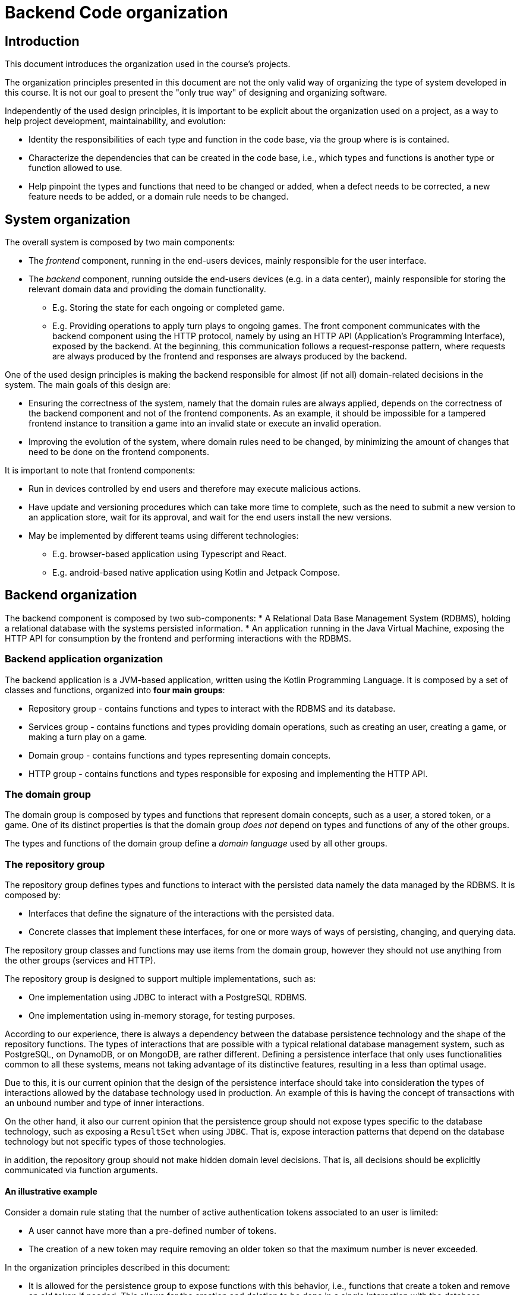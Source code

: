 = Backend Code organization

== Introduction

This document introduces the organization used in the course's projects.

The organization principles presented in this document are not the only valid way of organizing the type of system developed in this course.
It is not our goal to present the "only true way" of designing and organizing software. 

Independently of the used design principles, it is important to be explicit about the organization used on a project, as a way to help project development, maintainability, and evolution:

* Identity the responsibilities of each type and function in the code base, via the group where is is contained.
* Characterize the dependencies that can be created in the code base, i.e., which types and functions is another type or function allowed to use.
* Help pinpoint the types and functions that need to be changed or added, when a defect needs to be corrected, a new feature needs to be added, or a domain rule needs to be changed.

== System organization

The overall system is composed by two main components:

* The _frontend_ component, running in the end-users devices, mainly responsible for the user interface.
* The _backend_ component, running outside the end-users devices (e.g. in a data center), mainly responsible for storing the relevant domain data and providing the domain functionality.
** E.g. Storing the state for each ongoing or completed game.
** E.g. Providing operations to apply turn plays to ongoing games.
The front component communicates with the backend component using the HTTP protocol, namely by using an HTTP API (Application's Programming Interface), exposed by the backend.
At the beginning, this communication follows a request-response pattern, where requests are always produced by the frontend and responses are always produced by the backend.

One of the used design principles is making the backend responsible for almost (if not all) domain-related decisions in the system.
The main goals of this design are:

* Ensuring the correctness of the system, namely that the domain rules are always applied, depends on the correctness of the backend component and not of the frontend components. As an example, it should be impossible for a tampered frontend instance to transition a game into an invalid state or execute an invalid operation.
* Improving the evolution of the system, where domain rules need to be changed, by minimizing the amount of changes that need to be done on the frontend components. 

It is important to note that frontend components:

* Run in devices controlled by end users and therefore may execute malicious actions.
* Have update and versioning procedures which can take more time to complete, such as the need to submit a new version to an application store, wait for its approval, and wait for the end users install the new versions.
* May be implemented by different teams using different technologies:
** E.g. browser-based application using Typescript and React.
** E.g. android-based native application using Kotlin and Jetpack Compose.

== Backend organization

The backend component is composed by two sub-components:
* A Relational Data Base Management System (RDBMS), holding a relational database with the systems persisted information.
* An application running in the Java Virtual Machine, exposing the HTTP API for consumption by the frontend and performing interactions with the RDBMS.

=== Backend application organization

The backend application is a JVM-based application, written using the Kotlin Programming Language.
It is composed by a set of classes and functions, organized into *four main groups*:

* Repository group - contains functions and types to interact with the RDBMS and its database.
* Services group - contains functions and types providing domain operations, such as creating an user, creating a game, or making a turn play on a game.
* Domain group - contains functions and types representing domain concepts.
* HTTP group - contains functions and types responsible for exposing and implementing the HTTP API.

=== The domain group

The domain group is composed by types and functions that represent domain concepts, such as a user, a stored token, or a game.
One of its distinct properties is that the domain group _does not_ depend on types and functions of any of the other groups.

The types and functions of the domain group define a _domain language_ used by all other groups. 

=== The repository group

The repository group defines types and functions to interact with the persisted data namely the data managed by the RDBMS.
It is composed by:

* Interfaces that define the signature of the interactions with the persisted data.
* Concrete classes that implement these interfaces, for one or more ways of ways of persisting, changing, and querying data.

The repository group classes and functions may use items from the domain group, however they should not use anything from the other groups (services and HTTP).

The repository group is designed to support multiple implementations, such as:

* One implementation using JDBC to interact with a PostgreSQL RDBMS.
* One implementation using in-memory storage, for testing purposes.

According to our experience, there is always a dependency between the database persistence technology and the shape of the repository functions.
The types of interactions that are possible with a typical relational database management system, such as PostgreSQL, on DynamoDB, or on MongoDB, are rather different. 
Defining a persistence interface that only uses functionalities common to all these systems, means not taking advantage of its distinctive features, resulting in a less than optimal usage.

Due to this, it is our current opinion that the design of the persistence interface should take into consideration the types of interactions allowed by the database technology used in production.
An example of this is having the concept of transactions with an unbound number and type of inner interactions.

On the other hand, it also our current opinion that the persistence group should not expose types specific to the database technology, such as exposing a `ResultSet` when using `JDBC`.
That is, expose interaction patterns that depend on the database technology but not specific types of those technologies.

in addition, the repository group should not make hidden domain level decisions.
That is, all decisions should be explicitly communicated via function arguments.

==== An illustrative example

Consider a domain rule stating that the number of active authentication tokens associated to an user is limited:

* A user cannot have more than a pre-defined number of tokens.
* The creation of a new token may require removing an older token so that the maximum number is never exceeded.

In the organization principles described in this document:

* It is allowed for the persistence group to expose functions with this behavior, i.e., functions that create a token and remove an old token if needed. This allows for the creation and deletion to be done in a single interaction with the database management system.
* However, this behavior should be explicit in the function documentation and signature and not be a private implementation detail of the persistence function
* The maximum number of tokens should not be hardcoded in the persistence group and always be defined by the external caller, which is always a function from the services group. 

=== The services group

The services group defines types and functions that provide domain functionality, such as creating an user, creating a game, or making a turn play on a game.

The services group uses items from the repository group and from the domain group, however it does not use items from the HTTP group.

The distinction between the services group and the domain group is a subtle one:

* Functions from the services group can interact with the persistence group and therefore may have side-effects. The evaluation of a service function may result in a state change in the persisted state.

* Functions from the domain group cannot interact with the persistence group and should be free from side-effects, i.e. they should be _pure functions_.

This division will help with testability, because functions from the domain group are easier to test. 

=== The HTTP group

The HTTP group contains functions and types responsible for exposing and implementing the HTTP API.
It may use items from the domain and services groups, however it does not use types from the repository group.

Types in this group can be dependent on the technology used to handle HTTP requests, which is Spring MVC for this course.
As an example, types in this group can implement interfaces, extend classes, and use types from the Spring MVC library.

Spring MVC allows the usage of complext types to represent input and output information, namely:

* Map the payload of request messages into handler arguments with complex types (e.g. data classes with multiple field).

* Map values of complex types returned by handlers into the payload of response messages.

The shape of these types influence the shape of the request and response messages and therefore influence the HTTP API contract.
Due to this, we use special _input and output model_ types on this places, instead of using types from the domain group.
The main goal is to isolate the the HTTP API from changes outside the HTTP group.

== Testing

=== Testing the persistence group

The test of the persistence group uses the implementations used in production.
In the provided example, this means using the JDBI-based implementation that interacts with the PostgreSQL RDBMS.
No attempt is made to simulate or mock any part of the persistence group or of the RDBMS.
That is, testing the persistence group requires a functional PostgresSQL.

The automated creation and disposal of functional PostgresSQL instances is achieved by using Docker containers and Gradle tasks.

=== Testing the services group

The test of the services group is done by explicitly instantiating and using types contained in this group.
No dependency injection container is used. 
Instead, explicit composition of the dependencies graph is used.

The test of the services group typically requires implementations of the persistence group interfaces.
Two different routes can be taken for this:

* Use the production persistence implementation, i.e. the one that requires a functional PostgresSQL database, taking advantage of the automation put in place for testing the persistence group.

* Use an in-memory persistence implementation.

The former may be slower to execute, due to the RDBMS interactions, however better reflects what will happen in production.
Tha latter can be faster to execute, however requires the implementation or _mocking_ of the persistence group, and may have a behavior that doesn't exactly match what happens in production.

=== Testing the domain group

The test of the domain group is the easiest to achieve, since it is mainly composed by pure functions.
It can be achieved without the need to use the dependency injection container or a function RDBMS.

=== Testing the HTTP group

The test of the HTTP group is achieved by starting the complete backend, include the JVM-based application and the RDBMS, performing HTTP requests and asserting properties of the HTTP responses.
For that it uses:

* The PostgreSQL automation put in place for the persistence group tests.
* The Spring test helpers that automatically launch the Spring application when a test is run.
* The Spring provided `WebTestClient` class, containing a fluent interface to construct HTTP requests and asserting properties on HTTP responses.
